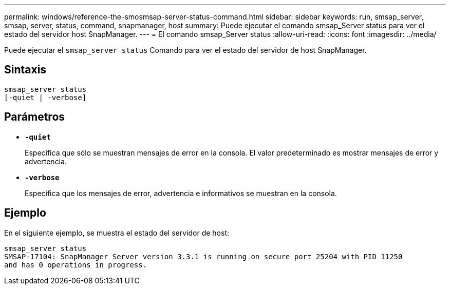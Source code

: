 ---
permalink: windows/reference-the-smosmsap-server-status-command.html 
sidebar: sidebar 
keywords: run, smsap_server, smsap, server, status, command, snapmanager, host 
summary: Puede ejecutar el comando smsap_Server status para ver el estado del servidor host SnapManager. 
---
= El comando smsap_Server status
:allow-uri-read: 
:icons: font
:imagesdir: ../media/


[role="lead"]
Puede ejecutar el `smsap_server status` Comando para ver el estado del servidor de host SnapManager.



== Sintaxis

[listing]
----

smsap_server status
[-quiet | -verbose]
----


== Parámetros

* *`-quiet`*
+
Especifica que sólo se muestran mensajes de error en la consola. El valor predeterminado es mostrar mensajes de error y advertencia.

* *`-verbose`*
+
Especifica que los mensajes de error, advertencia e informativos se muestran en la consola.





== Ejemplo

En el siguiente ejemplo, se muestra el estado del servidor de host:

[listing]
----
smsap_server status
SMSAP-17104: SnapManager Server version 3.3.1 is running on secure port 25204 with PID 11250
and has 0 operations in progress.
----